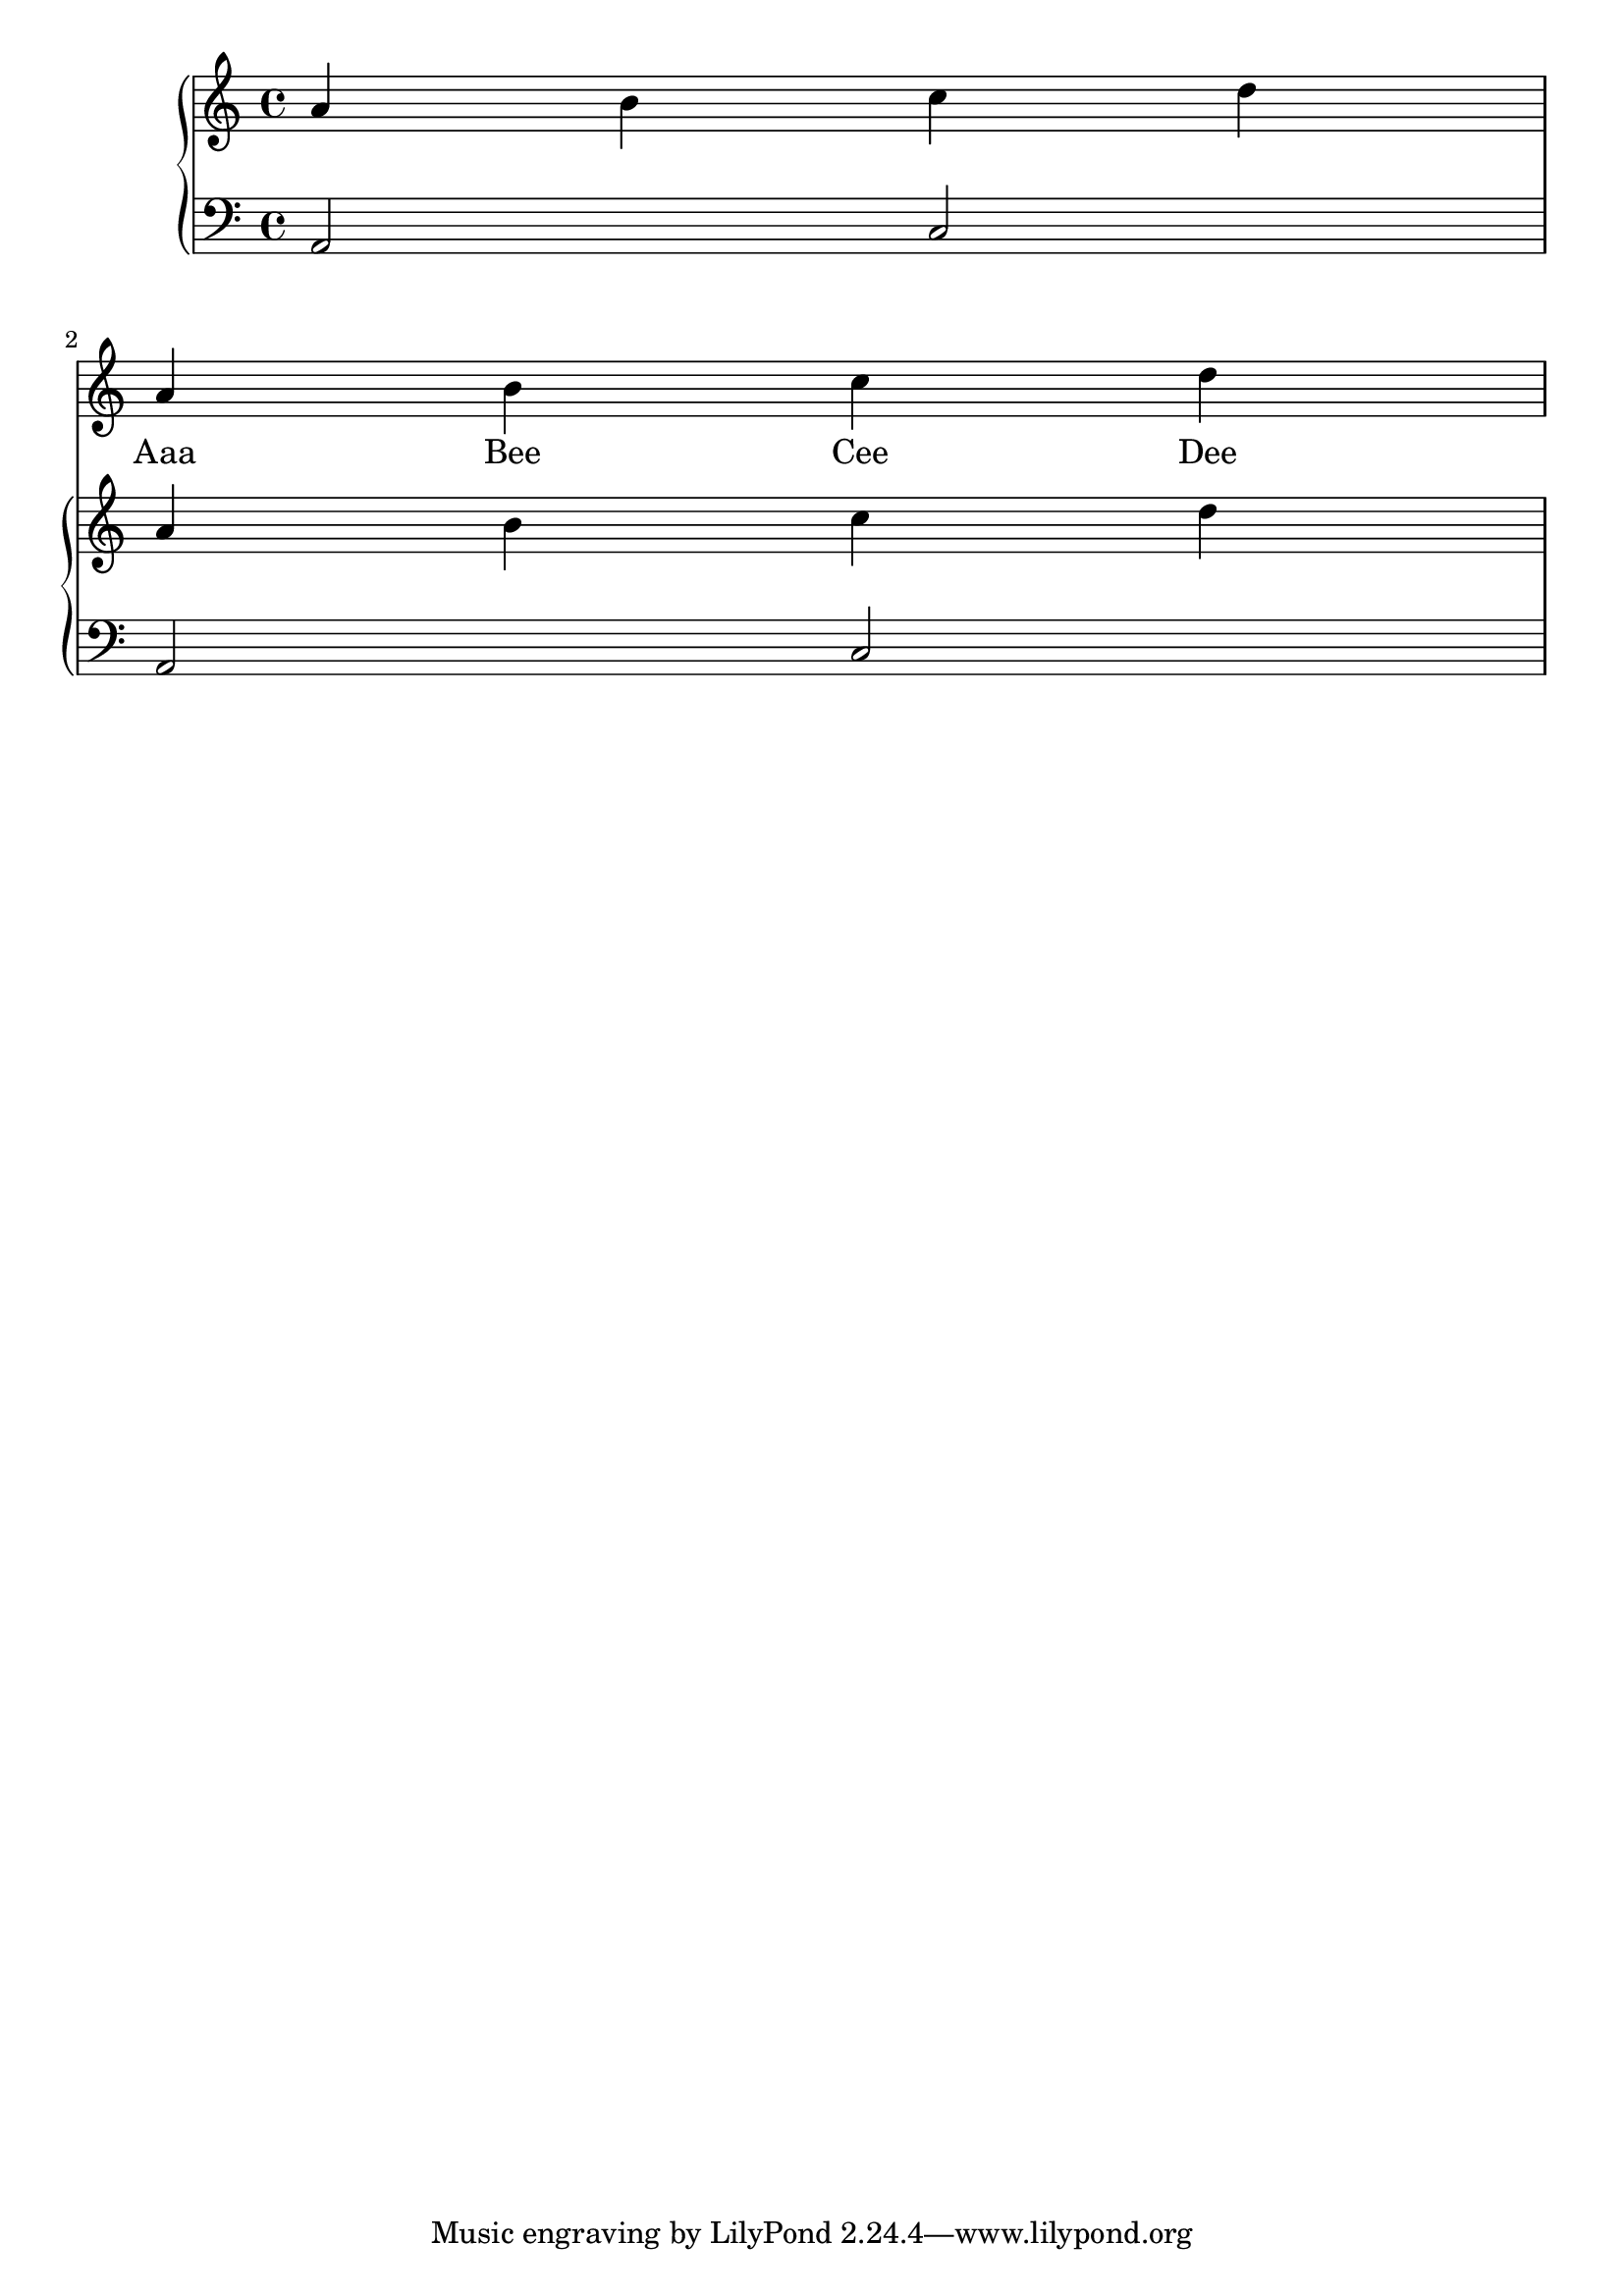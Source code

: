 melody = \relative c'' {
  \clef treble
  \key c \major
  \time 4/4
  r1 \break
  a4 b c d
}

text = \lyricmode {
  Aaa Bee Cee Dee
}

upper = \relative c'' {
  \clef treble
  \key c \major
  \time 4/4
  a4 b c d
  a b c d
}

lower = \relative c {
  \clef bass
  \key c \major
  \time 4/4

  a2 c
  a c
}

\score {
  <<
    \new Voice = "mel" { \autoBeamOff \melody }
    \new Lyrics \lyricsto mel \text
    \new PianoStaff <<
      \new Staff = "upper" \upper
      \new Staff = "lower" \lower
    >>
  >>
  \layout {
    \context { \Staff \RemoveAllEmptyStaves }
  }
  \midi { }
}
